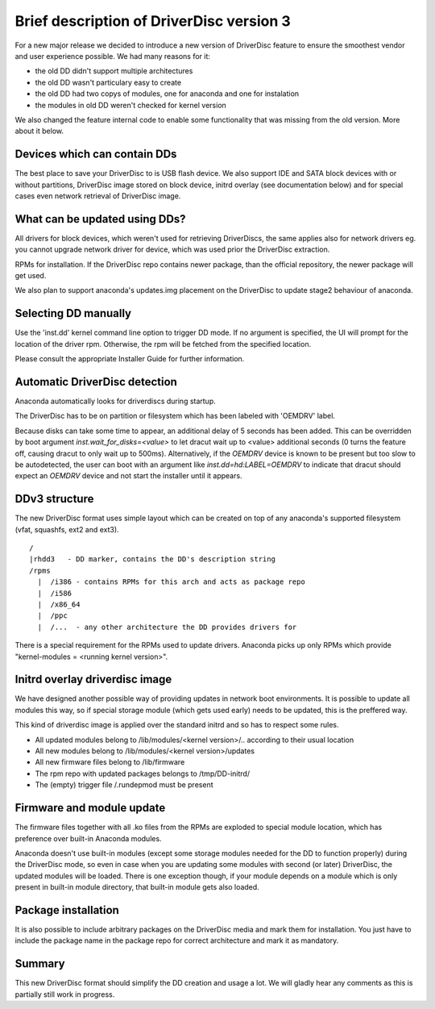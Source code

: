Brief description of DriverDisc version 3
==========================================

For a new major release we decided to introduce a new version of DriverDisc
feature to ensure the smoothest vendor and user experience possible. We had
many reasons for it:

- the old DD didn't support multiple architectures
- the old DD wasn't particulary easy to create
- the old DD had two copys of modules, one for anaconda and one for
  instalation
- the modules in old DD weren't checked for kernel version

We also changed the feature internal code to enable some functionality that
was missing from the old version. More about it below.


Devices which can contain DDs
-----------------------------

The best place to save your DriverDisc to is USB flash device. We also support
IDE and SATA block devices with or without partitions, DriverDisc
image stored on block device, initrd overlay (see documentation below) and for
special cases even network retrieval of DriverDisc image.


What can be updated using DDs?
------------------------------

All drivers for block devices, which weren't used for retrieving DriverDiscs,
the same applies also for network drivers eg. you cannot upgrade network
driver for device, which was used prior the DriverDisc extraction.

RPMs for installation. If the DriverDisc repo contains newer package, than the
official repository, the newer package will get used.

We also plan to support anaconda's updates.img placement on the DriverDisc to
update stage2 behaviour of anaconda.


Selecting DD manually
---------------------

Use the 'inst.dd' kernel command line option to trigger DD mode.
If no argument is specified, the UI will prompt for the location of the driver
rpm. Otherwise, the rpm will be fetched from the specified location.

Please consult the appropriate Installer Guide for further information.


Automatic DriverDisc detection
------------------------------

Anaconda automatically looks for driverdiscs during startup.

The DriverDisc has to be on partition or filesystem which has been labeled
with 'OEMDRV' label.

Because disks can take some time to appear, an additional delay of 5 seconds
has been added.  This can be overridden by boot argument
`inst.wait_for_disks=<value>` to let dracut wait up to <value> additional
seconds (0 turns the feature off, causing dracut to only wait up to 500ms).
Alternatively, if the `OEMDRV` device is known to be present but too slow to be
autodetected, the user can boot with an argument like `inst.dd=hd:LABEL=OEMDRV`
to indicate that dracut should expect an `OEMDRV` device and not start the
installer until it appears.


DDv3 structure
--------------

The new DriverDisc format uses simple layout which can be created on top of
any anaconda's supported filesystem (vfat, squashfs, ext2 and ext3).

::

    /
    |rhdd3   - DD marker, contains the DD's description string
    /rpms
      |  /i386 - contains RPMs for this arch and acts as package repo
      |  /i586
      |  /x86_64
      |  /ppc
      |  /...  - any other architecture the DD provides drivers for

There is a special requirement for the RPMs used to update drivers. Anaconda
picks up only RPMs which provide "kernel-modules = <running kernel version>".


Initrd overlay driverdisc image
-------------------------------

We have designed another possible way of providing updates in network boot
environments. It is possible to update all modules this way, so if special
storage module (which gets used early) needs to be updated, this is the
preffered way.

This kind of driverdisc image is applied over the standard initrd and so has
to respect some rules.

- All updated modules belong to /lib/modules/<kernel version>/..  according to
  their usual location
- All new modules belong to /lib/modules/<kernel version>/updates
- All new firmware files belong to /lib/firmware
- The rpm repo with updated packages belongs to /tmp/DD-initrd/
- The (empty) trigger file /.rundepmod must be present


Firmware and module update
--------------------------

The firmware files together with all .ko files from the RPMs are exploded to
special module location, which has preference over built-in Anaconda modules.

Anaconda doesn't use built-in modules (except some storage modules needed for
the DD to function properly) during the DriverDisc mode, so even in case when
you are updating some modules with second (or later) DriverDisc, the updated
modules will be loaded. There is one exception though, if your module depends
on a module which is only present in built-in module directory, that built-in
module gets also loaded.


Package installation
--------------------

It is also possible to include arbitrary packages on the DriverDisc media and
mark them for installation. You just have to include the package name in the
package repo for correct architecture and mark it as mandatory.


Summary
-------

This new DriverDisc format should simplify the DD creation and usage a lot. We
will gladly hear any comments as this is partially still work in progress.
